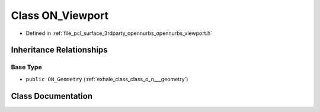 .. _exhale_class_class_o_n___viewport:

Class ON_Viewport
=================

- Defined in :ref:`file_pcl_surface_3rdparty_opennurbs_opennurbs_viewport.h`


Inheritance Relationships
-------------------------

Base Type
*********

- ``public ON_Geometry`` (:ref:`exhale_class_class_o_n___geometry`)


Class Documentation
-------------------


.. doxygenclass:: ON_Viewport
   :members:
   :protected-members:
   :undoc-members:
